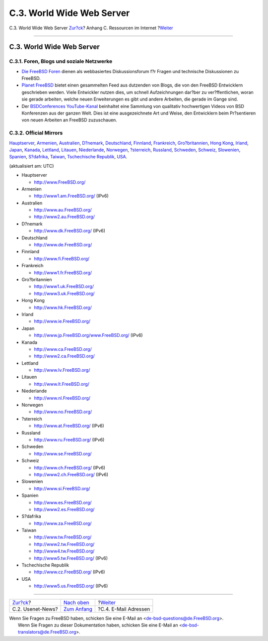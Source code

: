 ==========================
C.3. World Wide Web Server
==========================

.. raw:: html

   <div class="navheader">

C.3. World Wide Web Server
`Zur?ck <eresources-news.html>`__?
Anhang C. Ressourcen im Internet
?\ `Weiter <eresources-email.html>`__

--------------

.. raw:: html

   </div>

.. raw:: html

   <div class="sect1">

.. raw:: html

   <div class="titlepage" xmlns="">

.. raw:: html

   <div>

.. raw:: html

   <div>

C.3. World Wide Web Server
--------------------------

.. raw:: html

   </div>

.. raw:: html

   </div>

.. raw:: html

   </div>

.. raw:: html

   <div class="sect2">

.. raw:: html

   <div class="titlepage" xmlns="">

.. raw:: html

   <div>

.. raw:: html

   <div>

C.3.1. Foren, Blogs und soziale Netzwerke
~~~~~~~~~~~~~~~~~~~~~~~~~~~~~~~~~~~~~~~~~

.. raw:: html

   </div>

.. raw:: html

   </div>

.. raw:: html

   </div>

.. raw:: html

   <div class="itemizedlist">

-  `Die FreeBSD Foren <http://forums.freebsd.org/>`__ dienen als
   webbasiertes Diskussionsforum f?r Fragen und technische Diskussionen
   zu FreeBSD.

-  `Planet FreeBSD <http://planet.freebsdish.org/>`__ bietet einen
   gesammelten Feed aus dutzenden von Blogs, die von den FreeBSD
   Entwicklern geschrieben werden. Viele Entwickler nutzen dies, um
   schnell Aufzeichnungen dar?ber zu ver?ffentlichen, woran sie gerade
   arbeiten, welche neuen Erweiterungen es gibt und andere Arbeiten, die
   gerade im Gange sind.

-  Der `BSDConferences
   YouTube-Kanal <http://www.youtube.com/bsdconferences>`__ beinhaltet
   eine Sammlung von qualitativ hochwertigen Videos von BSD Konferenzen
   aus der ganzen Welt. Dies ist eine ausgezeichnete Art und Weise, den
   Entwicklern beim Pr?sentieren von neuen Arbeiten an FreeBSD
   zuzuschauen.

.. raw:: html

   </div>

.. raw:: html

   </div>

.. raw:: html

   <div class="sect2">

.. raw:: html

   <div class="titlepage" xmlns="">

.. raw:: html

   <div>

.. raw:: html

   <div>

C.3.2. Official Mirrors
~~~~~~~~~~~~~~~~~~~~~~~

.. raw:: html

   </div>

.. raw:: html

   </div>

.. raw:: html

   </div>

`Hauptserver <eresources-web.html#central-www>`__,
`Armenien <eresources-web.html#mirrors-am-www>`__,
`Australien <eresources-web.html#mirrors-au-www>`__,
`D?nemark <eresources-web.html#mirrors-dk-www>`__,
`Deutschland <eresources-web.html#mirrors-de-www>`__,
`Finnland <eresources-web.html#mirrors-fi-www>`__,
`Frankreich <eresources-web.html#mirrors-fr-www>`__,
`Gro?britannien <eresources-web.html#mirrors-uk-www>`__, `Hong
Kong <eresources-web.html#mirrors-hk-www>`__,
`Irland <eresources-web.html#mirrors-ie-www>`__,
`Japan <eresources-web.html#mirrors-jp-www>`__,
`Kanada <eresources-web.html#mirrors-ca-www>`__,
`Lettland <eresources-web.html#mirrors-lv-www>`__,
`Litauen <eresources-web.html#mirrors-lt-www>`__,
`Niederlande <eresources-web.html#mirrors-nl-www>`__,
`Norwegen <eresources-web.html#mirrors-no-www>`__,
`?sterreich <eresources-web.html#mirrors-at-www>`__,
`Russland <eresources-web.html#mirrors-ru-www>`__,
`Schweden <eresources-web.html#mirrors-se-www>`__,
`Schweiz <eresources-web.html#mirrors-ch-www>`__,
`Slowenien <eresources-web.html#mirrors-si-www>`__,
`Spanien <eresources-web.html#mirrors-es-www>`__,
`S?dafrika <eresources-web.html#mirrors-za-www>`__,
`Taiwan <eresources-web.html#mirrors-tw-www>`__, `Tschechische
Republik <eresources-web.html#mirrors-cz-www>`__,
`USA <eresources-web.html#mirrors-us-www>`__.

(aktualisiert am: UTC)

.. raw:: html

   <div class="itemizedlist">

-  

   Hauptserver

   .. raw:: html

      <div class="itemizedlist">

   -  http://www.FreeBSD.org/

   .. raw:: html

      </div>

-  

   Armenien

   .. raw:: html

      <div class="itemizedlist">

   -  http://www1.am.FreeBSD.org/ (IPv6)

   .. raw:: html

      </div>

-  

   Australien

   .. raw:: html

      <div class="itemizedlist">

   -  http://www.au.FreeBSD.org/

   -  http://www2.au.FreeBSD.org/

   .. raw:: html

      </div>

-  

   D?nemark

   .. raw:: html

      <div class="itemizedlist">

   -  http://www.dk.FreeBSD.org/ (IPv6)

   .. raw:: html

      </div>

-  

   Deutschland

   .. raw:: html

      <div class="itemizedlist">

   -  http://www.de.FreeBSD.org/

   .. raw:: html

      </div>

-  

   Finnland

   .. raw:: html

      <div class="itemizedlist">

   -  http://www.fi.FreeBSD.org/

   .. raw:: html

      </div>

-  

   Frankreich

   .. raw:: html

      <div class="itemizedlist">

   -  http://www1.fr.FreeBSD.org/

   .. raw:: html

      </div>

-  

   Gro?britannien

   .. raw:: html

      <div class="itemizedlist">

   -  http://www1.uk.FreeBSD.org/

   -  http://www3.uk.FreeBSD.org/

   .. raw:: html

      </div>

-  

   Hong Kong

   .. raw:: html

      <div class="itemizedlist">

   -  http://www.hk.FreeBSD.org/

   .. raw:: html

      </div>

-  

   Irland

   .. raw:: html

      <div class="itemizedlist">

   -  http://www.ie.FreeBSD.org/

   .. raw:: html

      </div>

-  

   Japan

   .. raw:: html

      <div class="itemizedlist">

   -  http://www.jp.FreeBSD.org/www.FreeBSD.org/ (IPv6)

   .. raw:: html

      </div>

-  

   Kanada

   .. raw:: html

      <div class="itemizedlist">

   -  http://www.ca.FreeBSD.org/

   -  http://www2.ca.FreeBSD.org/

   .. raw:: html

      </div>

-  

   Lettland

   .. raw:: html

      <div class="itemizedlist">

   -  http://www.lv.FreeBSD.org/

   .. raw:: html

      </div>

-  

   Litauen

   .. raw:: html

      <div class="itemizedlist">

   -  http://www.lt.FreeBSD.org/

   .. raw:: html

      </div>

-  

   Niederlande

   .. raw:: html

      <div class="itemizedlist">

   -  http://www.nl.FreeBSD.org/

   .. raw:: html

      </div>

-  

   Norwegen

   .. raw:: html

      <div class="itemizedlist">

   -  http://www.no.FreeBSD.org/

   .. raw:: html

      </div>

-  

   ?sterreich

   .. raw:: html

      <div class="itemizedlist">

   -  http://www.at.FreeBSD.org/ (IPv6)

   .. raw:: html

      </div>

-  

   Russland

   .. raw:: html

      <div class="itemizedlist">

   -  http://www.ru.FreeBSD.org/ (IPv6)

   .. raw:: html

      </div>

-  

   Schweden

   .. raw:: html

      <div class="itemizedlist">

   -  http://www.se.FreeBSD.org/

   .. raw:: html

      </div>

-  

   Schweiz

   .. raw:: html

      <div class="itemizedlist">

   -  http://www.ch.FreeBSD.org/ (IPv6)

   -  http://www2.ch.FreeBSD.org/ (IPv6)

   .. raw:: html

      </div>

-  

   Slowenien

   .. raw:: html

      <div class="itemizedlist">

   -  http://www.si.FreeBSD.org/

   .. raw:: html

      </div>

-  

   Spanien

   .. raw:: html

      <div class="itemizedlist">

   -  http://www.es.FreeBSD.org/

   -  http://www2.es.FreeBSD.org/

   .. raw:: html

      </div>

-  

   S?dafrika

   .. raw:: html

      <div class="itemizedlist">

   -  http://www.za.FreeBSD.org/

   .. raw:: html

      </div>

-  

   Taiwan

   .. raw:: html

      <div class="itemizedlist">

   -  http://www.tw.FreeBSD.org/

   -  http://www2.tw.FreeBSD.org/

   -  http://www4.tw.FreeBSD.org/

   -  http://www5.tw.FreeBSD.org/ (IPv6)

   .. raw:: html

      </div>

-  

   Tschechische Republik

   .. raw:: html

      <div class="itemizedlist">

   -  http://www.cz.FreeBSD.org/ (IPv6)

   .. raw:: html

      </div>

-  

   USA

   .. raw:: html

      <div class="itemizedlist">

   -  http://www5.us.FreeBSD.org/ (IPv6)

   .. raw:: html

      </div>

.. raw:: html

   </div>

.. raw:: html

   </div>

.. raw:: html

   </div>

.. raw:: html

   <div class="navfooter">

--------------

+--------------------------------------+-----------------------------------+-----------------------------------------+
| `Zur?ck <eresources-news.html>`__?   | `Nach oben <eresources.html>`__   | ?\ `Weiter <eresources-email.html>`__   |
+--------------------------------------+-----------------------------------+-----------------------------------------+
| C.2. Usenet-News?                    | `Zum Anfang <index.html>`__       | ?C.4. E-Mail Adressen                   |
+--------------------------------------+-----------------------------------+-----------------------------------------+

.. raw:: html

   </div>

| Wenn Sie Fragen zu FreeBSD haben, schicken Sie eine E-Mail an
  <de-bsd-questions@de.FreeBSD.org\ >.
|  Wenn Sie Fragen zu dieser Dokumentation haben, schicken Sie eine
  E-Mail an <de-bsd-translators@de.FreeBSD.org\ >.
